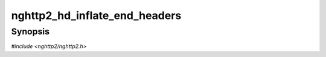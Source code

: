 
nghttp2_hd_inflate_end_headers
==============================

Synopsis
--------

*#include <nghttp2/nghttp2.h>*

.. function:: int nghttp2_hd_inflate_end_headers(nghttp2_hd_inflater *inflater)

    
    Signals the end of decompression for one header block.
    
    This function returns 0 if it succeeds. Currently this function
    always succeeds.
